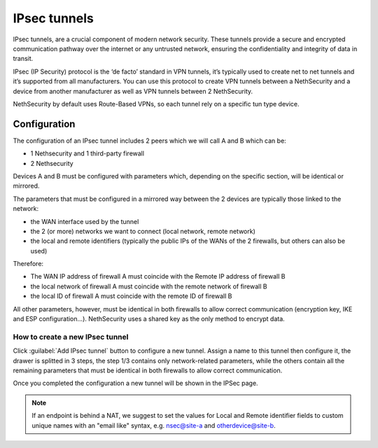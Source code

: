 .. _ipsec_tunnels-section:

==============
IPsec tunnels
==============

IPsec tunnels, are a crucial component of modern network security. 
These tunnels provide a secure and encrypted communication pathway over the internet or any untrusted network, ensuring the confidentiality and integrity of data in transit. 

IPsec (IP Security) protocol is the ‘de facto’ standard in VPN tunnels, it’s typically used to create net to net tunnels and it’s supported from all manufacturers. 
You can use this protocol to create VPN tunnels between a NethSecurity and a device from another manufacturer as well as VPN tunnels between 2 NethSecurity.

NethSecurity by default uses Route-Based VPNs, so each tunnel rely on a specific tun type device. 

Configuration
-------------
The configuration of an IPsec tunnel includes 2 peers which we will call A and B which can be:

* 1 Nethsecurity and 1 third-party firewall
* 2 Nethsecurity

Devices A and B must be configured with parameters which, depending on the specific section, will be identical or mirrored.

The parameters that must be configured in a mirrored way between the 2 devices are typically those linked to the network:

* the WAN interface used by the tunnel
* the 2 (or more) networks we want to connect (local network, remote network)
* the local and remote identifiers (typically the public IPs of the WANs of the 2 firewalls, but others can also be used)

Therefore:

* The WAN IP address of firewall A must coincide with the Remote IP address of firewall B
* the local network of firewall A must coincide with the remote network of firewall B
* the local ID of firewall A must coincide with the remote ID of firewall B

All other parameters, however, must be identical in both firewalls to allow correct communication (encryption key, IKE and ESP configuration...).
NethSecurity uses a shared key as the only method to encrypt data.

How to create a new IPsec tunnel
^^^^^^^^^^^^^^^^^^^^^^^^^^^^^^^^
Click :guilabel:`Add IPsec tunnel` button to configure a new tunnel.
Assign a name to this tunnel then configure it, the drawer is splitted in 3 steps, the step 1/3 contains only network-related parameters, while the others contain all the remaining parameters that must be identical in both firewalls to allow correct communication.

Once you completed the configuration a new tunnel will be shown in the IPSec page.


.. note:: If an endpoint is behind a NAT, we suggest to set the values for Local and Remote identifier fields to custom unique names with an "email like" syntax, e.g. nsec@site-a and otherdevice@site-b.




